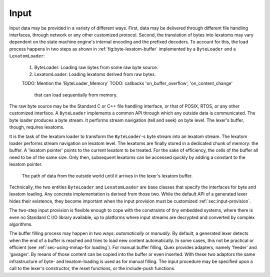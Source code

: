 Input
=====

Input data may be provided in a variety of different ways.  First, data may be
delivered through different file handling interfaces, through network or any
other customized protocol. Second, the translation of bytes into lexatoms may
vary dependent on the state machine engine's internal encoding and the prefixed
decoders. To account for this, the load process happens in
two steps as shown in :ref:`fig:byte-lexatom-buffer` implemented by a
``ByteLoader`` and a ``LexatomLoader``:

    #. ByteLoader: Loading raw bytes from some raw byte source. 
           
    #. LexatomLoader: Loading lexatoms derived from raw bytes.

    TODO: Mention the 'ByteLoader_Memory'
    TODO: callbacks 'on_buffer_overflow', 'on_content_change'
          that can load sequentially from memory.

The raw byte source may be the Standard C or C++ file handling interface, or
that of POSIX, RTOS, or any other customized interface. A ``ByteLoader``
implements a common API through which any outside data is communicated. The
byte loader produces a byte stream. It  performs stream navigation (tell and
seek) on byte level.  The lexer's buffer, though, requires lexatoms. 

It is the task of the lexatom loader to transform the ``ByteLoader``-s byte
stream into an lexatom stream. The lexatom loader performs stream navigation on
lexatom level. The lexatoms are finally stored in a dedicated chunk of memory:
the buffer. A 'lexatom pointer' points to the current lexatom to be treated.
For the sake of efficiency, the cells of the buffer all need to be of the same
size. Only then, subsequent lexatoms can be accessed quickly by adding a
constant to the lexatom pointer.  

.. _fig:byte-lexatom-buffer:

.. figure:: ../figures/byte-lexatom-buffer.png
   
   The path of data from the outside world until it arrives in the lexer's
   lexatom buffer.

Technically, the two entities ``ByteLoader`` and ``LexatomLoader`` are base
classes that specify the interfaces for byte and lexatom loading. Any concrete
implementation is derived from those two. While the default API of a generated
lexer hides their existence, they become important when the input provision
must be customized :ref:`sec:input-provision`.

The two-step input provision is flexible enough to cope with the constraints of
tiny embedded systems, where there is even no Standard C I/O library available,
up to platforms where input streams are decrypted and converted by complex
algorithms.

.. NOTE figures are setup with 'sdedit'. As for version 4.01 a NullPointer
   exception prevents exporting to png. So that has been postponed.
   Consider files: "buffer-automatic-load.sdx" and "buffer-manual-load.sdx"

The buffer filling process may happen in two ways: *automatically* or
*manually*. By default, a generated lexer detects when the end of a buffer is
reached and tries to load new content automatically. In some cases, this not be
practical or efficient (see :ref:`sec-using-mmap-for loading`). For manual
buffer filling, Quex provides adapters, namely 'feeder' and 'gavager'. By means
of those content can be copied into the buffer or even inserted. With these two
adaptors the same infrastructure of byte- and lexatom-loading is used as for
manual filling.  The input procedure may be specified upon a call to the
lexer's constructor, the reset functions, or the include-push functions.

